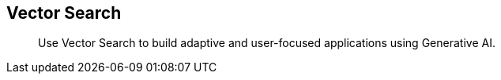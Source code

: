 :docname: vector-search
:page-module: java
:page-relative-src-path: vector-search.adoc
:page-origin-url: https://github.com/couchbase/docs-couchbase-lite.git
:page-origin-start-path:
:page-origin-refname: antora-assembler-simplification
:page-origin-reftype: branch
:page-origin-refhash: (worktree)
[#java:vector-search:::]
== Vector Search
:page-status:
:page-edition: Enterprise
:page-aliases:
:page-role:
:description: Use Vector Search to build adaptive and user-focused applications using Generative AI.
:keywords: edge AI api java desktop apple vector search generative

[abstract]
{description}

// Sets the correct mobile sdk for xref links in the common page


// ROOT:partial$commons/common-


